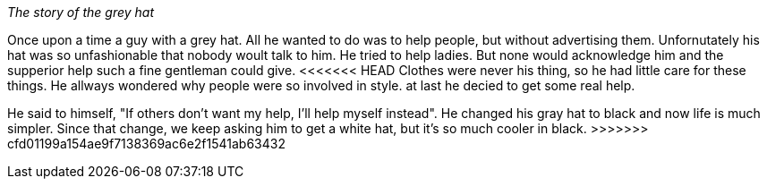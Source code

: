 _The story of the grey hat_

Once upon a time a guy with a grey hat. All he wanted to do was to help people,
 but without advertising them.
Unfornutately his hat was so unfashionable that nobody woult talk to him.
He tried to help ladies. But none would acknowledge him and the supperior help
such a fine gentleman could give. 
<<<<<<< HEAD
 Clothes were never his thing, so he had little care for these things.
He allways wondered why people were so involved in style.
at last he decied to get some real help.
=======

He said to himself, "If others don't want my help, I'll help myself instead". 
He changed his gray hat to black and now life is much simpler. 
Since that change, we keep asking him to get a white hat, but it's so much cooler in black. 
>>>>>>> cfd01199a154ae9f7138369ac6e2f1541ab63432
